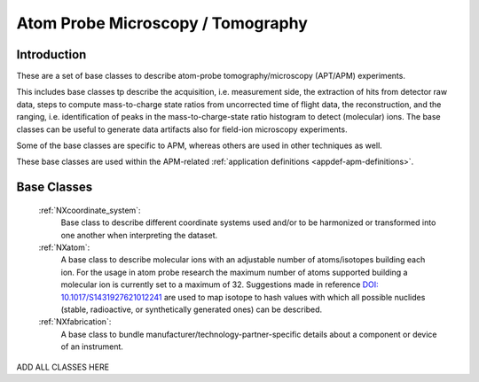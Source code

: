 .. _BC-Apm-Structure:

==================================
Atom Probe Microscopy / Tomography
==================================

.. index::
   BC-Apm-Introduction
   BC-Apm-Classes


.. _BC-Apm-Introduction:

Introduction
############

These are a set of base classes to describe atom-probe tomography/microscopy (APT/APM) experiments.

This includes base classes tp describe the acquisition, i.e. measurement side, the extraction of hits from detector raw data,
steps to compute mass-to-charge state ratios from uncorrected time of flight data, the reconstruction, and the ranging,
i.e. identification of peaks in the mass-to-charge-state ratio histogram to detect (molecular) ions.
The base classes can be useful to generate data artifacts also for field-ion microscopy experiments.

Some of the base classes are specific to APM, whereas others are used in other techniques as well.

These base classes are used within the APM-related :ref:`application definitions <appdef-apm-definitions>`.

.. _BC-Apm-Classes:

Base Classes
############

    :ref:`NXcoordinate_system`:
        Base class to describe different coordinate systems used and/or to be harmonized
        or transformed into one another when interpreting the dataset.

    :ref:`NXatom`:
       A base class to describe molecular ions with an adjustable number of atoms/isotopes building each ion.
       For the usage in atom probe research the maximum number of atoms supported building a molecular ion
       is currently set to a maximum of 32. Suggestions made in reference `DOI: 10.1017/S1431927621012241 <https://doi.org/10.1017/S1431927621012241>`_ are used to map isotope to hash values with
       which all possible nuclides (stable, radioactive, or synthetically generated ones) can be described.

    :ref:`NXfabrication`:
        A base class to bundle manufacturer/technology-partner-specific details about
        a component or device of an instrument. 

ADD ALL CLASSES HERE